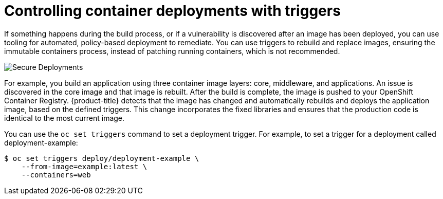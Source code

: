 // Module included in the following assemblies:
//
// * security/container_security/security-deploy.adoc

[id="security-deploy-trigger_{context}"]
= Controlling container deployments with triggers

[role="_abstract"]
If something happens during the build process, or if a vulnerability is
discovered after an image has been deployed, you can use tooling for automated,
policy-based deployment to remediate. You can use triggers to rebuild and replace images,
ensuring the immutable containers process,
instead of patching running containers, which is not recommended.

image::secure_deployments.png["Secure Deployments", align="center"]

For example, you build an application using three container image layers: core,
middleware, and applications. An issue is discovered in the core image and that
image is rebuilt. After the build is complete, the image is pushed to your
OpenShift Container Registry. {product-title} detects that the image has changed
and automatically rebuilds and deploys the application image, based on the
defined triggers. This change incorporates the fixed libraries and ensures that
the production code is identical to the most current image.

You can use the `oc set triggers` command to set a deployment trigger.
For example, to set a trigger for a deployment called
deployment-example:

[source,terminal]
----
$ oc set triggers deploy/deployment-example \
    --from-image=example:latest \
    --containers=web
----
